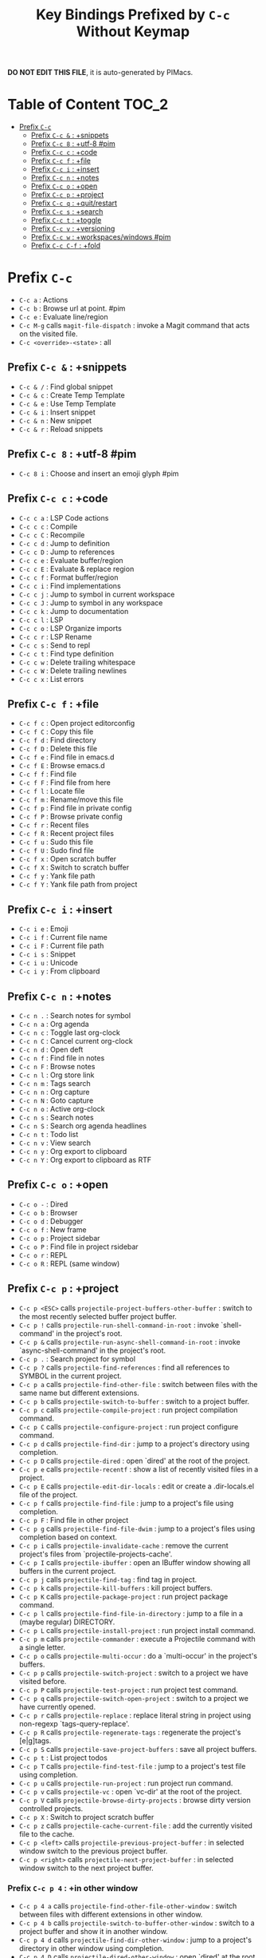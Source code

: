 #+title: Key Bindings Prefixed by =C-c= Without Keymap

*DO NOT EDIT THIS FILE*, it is auto-generated by PIMacs.

* Table of Content :TOC_2:
- [[#prefix-c-c][Prefix =C-c=]]
  - [[#prefix-c-c---snippets][Prefix =C-c &= : +snippets]]
  - [[#prefix-c-c-8--utf-8-pim][Prefix =C-c 8= : +utf-8 #pim]]
  - [[#prefix-c-c-c--code][Prefix =C-c c= : +code]]
  - [[#prefix-c-c-f--file][Prefix =C-c f= : +file]]
  - [[#prefix-c-c-i--insert][Prefix =C-c i= : +insert]]
  - [[#prefix-c-c-n--notes][Prefix =C-c n= : +notes]]
  - [[#prefix-c-c-o--open][Prefix =C-c o= : +open]]
  - [[#prefix-c-c-p--project][Prefix =C-c p= : +project]]
  - [[#prefix-c-c-q--quitrestart][Prefix =C-c q= : +quit/restart]]
  - [[#prefix-c-c-s--search][Prefix =C-c s= : +search]]
  - [[#prefix-c-c-t--toggle][Prefix =C-c t= : +toggle]]
  - [[#prefix-c-c-v--versioning][Prefix =C-c v= : +versioning]]
  - [[#prefix-c-c-w--workspaceswindows-pim][Prefix =C-c w= : +workspaces/windows #pim]]
  - [[#prefix-c-c-c-f--fold][Prefix =C-c C-f= : +fold]]

* Prefix =C-c=
- =C-c a= : Actions
- =C-c b= : Browse url at point. #pim
- =C-c e= : Evaluate line/region
- =C-c M-g= calls =magit-file-dispatch= : invoke a Magit command that acts on the visited file.
- =C-c <override>-<state>= : all
** Prefix =C-c &= : +snippets
- =C-c & /= : Find global snippet
- =C-c & c= : Create Temp Template
- =C-c & e= : Use Temp Template
- =C-c & i= : Insert snippet
- =C-c & n= : New snippet
- =C-c & r= : Reload snippets
** Prefix =C-c 8= : +utf-8 #pim
- =C-c 8 i= : Choose and insert an emoji glyph #pim
** Prefix =C-c c= : +code
- =C-c c a= : LSP Code actions
- =C-c c c= : Compile
- =C-c c C= : Recompile
- =C-c c d= : Jump to definition
- =C-c c D= : Jump to references
- =C-c c e= : Evaluate buffer/region
- =C-c c E= : Evaluate & replace region
- =C-c c f= : Format buffer/region
- =C-c c i= : Find implementations
- =C-c c j= : Jump to symbol in current workspace
- =C-c c J= : Jump to symbol in any workspace
- =C-c c k= : Jump to documentation
- =C-c c l= : LSP
- =C-c c o= : LSP Organize imports
- =C-c c r= : LSP Rename
- =C-c c s= : Send to repl
- =C-c c t= : Find type definition
- =C-c c w= : Delete trailing whitespace
- =C-c c W= : Delete trailing newlines
- =C-c c x= : List errors
** Prefix =C-c f= : +file
- =C-c f c= : Open project editorconfig
- =C-c f C= : Copy this file
- =C-c f d= : Find directory
- =C-c f D= : Delete this file
- =C-c f e= : Find file in emacs.d
- =C-c f E= : Browse emacs.d
- =C-c f f= : Find file
- =C-c f F= : Find file from here
- =C-c f l= : Locate file
- =C-c f m= : Rename/move this file
- =C-c f p= : Find file in private config
- =C-c f P= : Browse private config
- =C-c f r= : Recent files
- =C-c f R= : Recent project files
- =C-c f u= : Sudo this file
- =C-c f U= : Sudo find file
- =C-c f x= : Open scratch buffer
- =C-c f X= : Switch to scratch buffer
- =C-c f y= : Yank file path
- =C-c f Y= : Yank file path from project
** Prefix =C-c i= : +insert
- =C-c i e= : Emoji
- =C-c i f= : Current file name
- =C-c i F= : Current file path
- =C-c i s= : Snippet
- =C-c i u= : Unicode
- =C-c i y= : From clipboard
** Prefix =C-c n= : +notes
- =C-c n .= : Search notes for symbol
- =C-c n a= : Org agenda
- =C-c n c= : Toggle last org-clock
- =C-c n C= : Cancel current org-clock
- =C-c n d= : Open deft
- =C-c n f= : Find file in notes
- =C-c n F= : Browse notes
- =C-c n l= : Org store link
- =C-c n m= : Tags search
- =C-c n n= : Org capture
- =C-c n N= : Goto capture
- =C-c n o= : Active org-clock
- =C-c n s= : Search notes
- =C-c n S= : Search org agenda headlines
- =C-c n t= : Todo list
- =C-c n v= : View search
- =C-c n y= : Org export to clipboard
- =C-c n Y= : Org export to clipboard as RTF
** Prefix =C-c o= : +open
- =C-c o -= : Dired
- =C-c o b= : Browser
- =C-c o d= : Debugger
- =C-c o f= : New frame
- =C-c o p= : Project sidebar
- =C-c o P= : Find file in project rsidebar
- =C-c o r= : REPL
- =C-c o R= : REPL (same window)
** Prefix =C-c p= : +project
- =C-c p <ESC>= calls =projectile-project-buffers-other-buffer= : switch to the most recently selected buffer project buffer.
- =C-c p != calls =projectile-run-shell-command-in-root= : invoke `shell-command' in the project's root.
- =C-c p &= calls =projectile-run-async-shell-command-in-root= : invoke `async-shell-command' in the project's root.
- =C-c p .= : Search project for symbol
- =C-c p ?= calls =projectile-find-references= : find all references to SYMBOL in the current project.
- =C-c p a= calls =projectile-find-other-file= : switch between files with the same name but different extensions.
- =C-c p b= calls =projectile-switch-to-buffer= : switch to a project buffer.
- =C-c p c= calls =projectile-compile-project= : run project compilation command.
- =C-c p C= calls =projectile-configure-project= : run project configure command.
- =C-c p d= calls =projectile-find-dir= : jump to a project's directory using completion.
- =C-c p D= calls =projectile-dired= : open `dired' at the root of the project.
- =C-c p e= calls =projectile-recentf= : show a list of recently visited files in a project.
- =C-c p E= calls =projectile-edit-dir-locals= : edit or create a .dir-locals.el file of the project.
- =C-c p f= calls =projectile-find-file= : jump to a project's file using completion.
- =C-c p F= : Find file in other project
- =C-c p g= calls =projectile-find-file-dwim= : jump to a project's files using completion based on context.
- =C-c p i= calls =projectile-invalidate-cache= : remove the current project's files from `projectile-projects-cache'.
- =C-c p I= calls =projectile-ibuffer= : open an IBuffer window showing all buffers in the current project.
- =C-c p j= calls =projectile-find-tag= : find tag in project.
- =C-c p k= calls =projectile-kill-buffers= : kill project buffers.
- =C-c p K= calls =projectile-package-project= : run project package command.
- =C-c p l= calls =projectile-find-file-in-directory= : jump to a file in a (maybe regular) DIRECTORY.
- =C-c p L= calls =projectile-install-project= : run project install command.
- =C-c p m= calls =projectile-commander= : execute a Projectile command with a single letter.
- =C-c p o= calls =projectile-multi-occur= : do a `multi-occur' in the project's buffers.
- =C-c p p= calls =projectile-switch-project= : switch to a project we have visited before.
- =C-c p P= calls =projectile-test-project= : run project test command.
- =C-c p q= calls =projectile-switch-open-project= : switch to a project we have currently opened.
- =C-c p r= calls =projectile-replace= : replace literal string in project using non-regexp `tags-query-replace'.
- =C-c p R= calls =projectile-regenerate-tags= : regenerate the project's [e|g]tags.
- =C-c p S= calls =projectile-save-project-buffers= : save all project buffers.
- =C-c p t= : List project todos
- =C-c p T= calls =projectile-find-test-file= : jump to a project's test file using completion.
- =C-c p u= calls =projectile-run-project= : run project run command.
- =C-c p v= calls =projectile-vc= : open `vc-dir' at the root of the project.
- =C-c p V= calls =projectile-browse-dirty-projects= : browse dirty version controlled projects.
- =C-c p X= : Switch to project scratch buffer
- =C-c p z= calls =projectile-cache-current-file= : add the currently visited file to the cache.
- =C-c p <left>= calls =projectile-previous-project-buffer= : in selected window switch to the previous project buffer.
- =C-c p <right>= calls =projectile-next-project-buffer= : in selected window switch to the next project buffer.
*** Prefix =C-c p 4= : +in other window
- =C-c p 4 a= calls =projectile-find-other-file-other-window= : switch between files with different extensions in other window.
- =C-c p 4 b= calls =projectile-switch-to-buffer-other-window= : switch to a project buffer and show it in another window.
- =C-c p 4 d= calls =projectile-find-dir-other-window= : jump to a project's directory in other window using completion.
- =C-c p 4 D= calls =projectile-dired-other-window= : open `dired'  at the root of the project in another window.
- =C-c p 4 f= calls =projectile-find-file-other-window= : jump to a project's file using completion and show it in another window.
- =C-c p 4 g= calls =projectile-find-file-dwim-other-window= : jump to a project's files using completion based on context in other window.
- =C-c p 4 t= calls =projectile-find-implementation-or-test-other-window= : open matching implementation or test file in other window.
- =C-c p 4 C-o= calls =projectile-display-buffer= : display a project buffer in another window without selecting it.
*** Prefix =C-c p 5= : +in other frame
- =C-c p 5 a= calls =projectile-find-other-file-other-frame= : switch between files with different extensions in other frame.
- =C-c p 5 b= calls =projectile-switch-to-buffer-other-frame= : switch to a project buffer and show it in another frame.
- =C-c p 5 d= calls =projectile-find-dir-other-frame= : jump to a project's directory in other frame using completion.
- =C-c p 5 D= calls =projectile-dired-other-frame= : open `dired' at the root of the project in another frame.
- =C-c p 5 f= calls =projectile-find-file-other-frame= : jump to a project's file using completion and show it in another frame.
- =C-c p 5 g= calls =projectile-find-file-dwim-other-frame= : jump to a project's files using completion based on context in other frame.
- =C-c p 5 t= calls =projectile-find-implementation-or-test-other-frame= : open matching implementation or test file in other frame.
*** Prefix =C-c p s= : Search project
- =C-c p s g= calls =projectile-grep= : perform rgrep in the project.
- =C-c p s r= calls =projectile-ripgrep= : run a ripgrep (rg) search with `SEARCH-TERM' at current project root.
- =C-c p s s= calls =projectile-ag= : run an ag search with SEARCH-TERM in the project.
- =C-c p s x= calls =projectile-find-references= : find all references to SYMBOL in the current project.
*** Prefix =C-c p x= : Open project scratch buffer
- =C-c p x e= calls =projectile-run-eshell= : invoke `eshell' in the project's root.
- =C-c p x g= calls =projectile-run-gdb= : invoke `gdb' in the project's root.
- =C-c p x i= calls =projectile-run-ielm= : invoke `ielm' in the project's root.
- =C-c p x s= calls =projectile-run-shell= : invoke `shell' in the project's root.
- =C-c p x t= calls =projectile-run-term= : invoke `term' in the project's root.
- =C-c p x v= calls =projectile-run-vterm= : invoke `vterm' in the project's root.
**** Prefix =C-c p x 4= : +prefix
- =C-c p x 4 v= calls =projectile-run-vterm-other-window= : invoke `vterm' in the project's root.
** Prefix =C-c q= : +quit/restart
- =C-c q d= : Restart emacs server
- =C-c q f= : Delete frame
- =C-c q F= : Clear current frame
- =C-c q K= : Kill Emacs (and daemon)
- =C-c q l= : Restore last session
- =C-c q L= : Restore session from file
- =C-c q q= : Quit Emacs
- =C-c q Q= : Save and quit Emacs
- =C-c q r= : Restart & restore Emacs
- =C-c q R= : Restart Emacs
- =C-c q s= : Quick save current session
- =C-c q S= : Save session to file
** Prefix =C-c s= : +search
- =C-c s .= : Search project for symbol
- =C-c s b= : Search buffer
- =C-c s B= : Search all open buffers
- =C-c s d= : Search current directory
- =C-c s D= : Search other directory
- =C-c s e= : Search .emacs.d
- =C-c s f= : Locate file
- =C-c s i= : Jump to symbol
- =C-c s I= : Jump to symbol in open buffers
- =C-c s k= : Look up in local docsets
- =C-c s K= : Look up in all docsets
- =C-c s l= : Jump to visible link
- =C-c s L= : Jump to link
- =C-c s m= : Jump to bookmark
- =C-c s o= : Look up online
- =C-c s O= : Look up online (w/ prompt)
- =C-c s p= : Search project
- =C-c s P= : Search other project
- =C-c s s= : Search buffer
- =C-c s S= : Search buffer for thing at point
- =C-c s t= : Dictionary
- =C-c s T= : Thesaurus
** Prefix =C-c t= : +toggle
- =C-c t b= : Big mode
- =C-c t c= : Fill Column Indicator
- =C-c t f= : Flycheck
- =C-c t F= : Frame fullscreen
- =C-c t I= : Indent style
- =C-c t l= : Line numbers
- =C-c t r= : Read-only mode
- =C-c t s= : Spell checker
- =C-c t v= : Visible mode
- =C-c t w= : Soft line wrapping
** Prefix =C-c v= : +versioning
- =C-c v '= : Forge dispatch
- =C-c v .= : Magit file dispatch
- =C-c v /= : Magit dispatch
- =C-c v B= : Magit blame
- =C-c v C= : Magit clone
- =C-c v F= : Magit fetch
- =C-c v g= : Magit status
- =C-c v G= : Magit status here
- =C-c v L= : Magit buffer log
- =C-c v n= : Jump to next hunk
- =C-c v p= : Jump to previous hunk
- =C-c v r= : Git revert hunk
- =C-c v R= : Git revert file
- =C-c v s= : Git stage hunk
- =C-c v S= : Git stage file
- =C-c v t= : Git time machine
- =C-c v U= : Git unstage file
- =C-c v x= : Magit file delete
- =C-c v y= : Kill link to remote
- =C-c v Y= : Kill link to homepage
*** Prefix =C-c v c= : +create
- =C-c v c c= : Commit
- =C-c v c f= : Fixup
- =C-c v c i= : Issue
- =C-c v c p= : Pull request
- =C-c v c r= : Initialize repo
- =C-c v c R= : Clone repo
*** Prefix =C-c v f= : +find
- =C-c v f c= : Find commit
- =C-c v f f= : Find file
- =C-c v f g= : Find gitconfig file
- =C-c v f i= : Find issue
- =C-c v f p= : Find pull request
*** Prefix =C-c v l= : +list
- =C-c v l i= : List issues
- =C-c v l n= : List notifications
- =C-c v l p= : List pull requests
- =C-c v l r= : List repositories
- =C-c v l s= : List submodules
*** Prefix =C-c v o= : +open in browser
- =C-c v o .= : Browse file or region
- =C-c v o c= : Browse commit
- =C-c v o h= : Browse homepage
- =C-c v o i= : Browse an issue
- =C-c v o I= : Browse issues
- =C-c v o p= : Browse a pull request
- =C-c v o P= : Browse pull requests
- =C-c v o r= : Browse remote
** Prefix =C-c w= : +workspaces/windows #pim
- =C-c w 0= : Switch to last workspace
- =C-c w 1= : Switch to workspace 1
- =C-c w 2= : Switch to workspace 2
- =C-c w 3= : Switch to workspace 3
- =C-c w 4= : Switch to workspace 4
- =C-c w 5= : Switch to workspace 5
- =C-c w 6= : Switch to workspace 6
- =C-c w 7= : Switch to workspace 7
- =C-c w 8= : Switch to workspace 8
- =C-c w 9= : Switch to workspace 9
- =C-c w a= : Autosave session
- =C-c w b= calls =persp-switch-to-buffer= : switch to buffer, read buffer with restriction to current perspective.
- =C-c w c= : Create workspace
- =C-c w C= : Create named workspace
- =C-c w d= : Display workspaces
- =C-c w i= calls =persp-import-buffers= : import buffers from perspectives with the given names to another one.
- =C-c w I= calls =persp-import-win-conf= (not described)
- =C-c w k= : Delete workspace
- =C-c w K= : Delete saved workspace
- =C-c w l= : Load session
- =C-c w L= : Load a workspace. #pim
- =C-c w n= : Switch to right workspace
- =C-c w o= : Switch to other workspace
- =C-c w p= : Switch to left workspace
- =C-c w r= : Rename workspace
- =C-c w s= : Save session
- =C-c w S= : Save workspace
- =C-c w t= calls =persp-temporarily-display-buffer= (not described)
- =C-c w u= : Undo window config
- =C-c w U= : Redo window config
- =C-c w w= : Switch to
- =C-c w W= calls =persp-save-to-file-by-names= (not described)
- =C-c w z= calls =persp-save-and-kill= (not described)
** Prefix =C-c C-f= : +fold
- =C-c C-f C-d= calls =vimish-fold-delete= : delete fold at point.
- =C-c C-f C-f= calls =+fold/toggle= : toggle the fold at point.
- =C-c C-f C-u= calls =+fold/open= : open the folded region at point.
*** Prefix =C-c C-f C-a= : +prefix
- =C-c C-f C-a C-d= calls =vimish-fold-delete-all= : delete all folds in current buffer.
- =C-c C-f C-a C-f= calls =+fold/close-all= : close folds at LEVEL (or all folds if LEVEL is nil).
- =C-c C-f C-a C-u= calls =+fold/open-all= : open folds at LEVEL (or all folds if LEVEL is nil).
